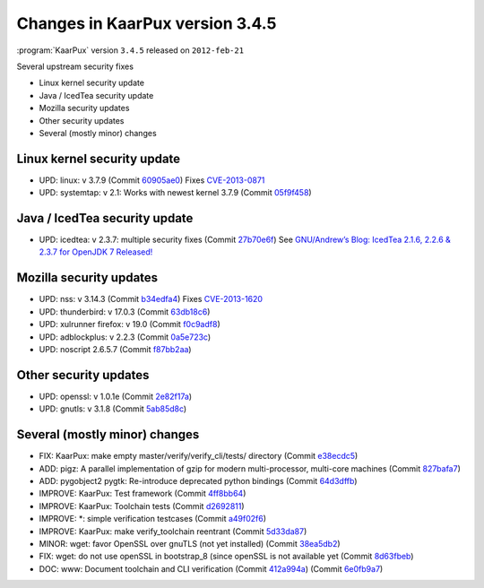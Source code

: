 .. 
   KaarPux: http://kaarpux.kaarposoft.dk
   Copyright (C) 2015: Henrik Kaare Poulsen
   License: http://kaarpux.kaarposoft.dk/license.html

.. _changes_3_4_5:


================================
Changes in KaarPux version 3.4.5
================================


:program:`KaarPux` version ``3.4.5`` released on ``2012-feb-21``

Several upstream security fixes

- Linux kernel security update

- Java / IcedTea security update

- Mozilla security updates

- Other security updates

- Several (mostly minor) changes


Linux kernel security update
############################

- UPD: linux: v 3.7.9
  (Commit `60905ae0 <http://sourceforge.net/p/kaarpux/code/ci/60905ae082400a2195783d0e9820e945282f8b64/>`_)
  Fixes `CVE-2013-0871 <http://seclists.org/oss-sec/2013/q1/326>`_

- UPD: systemtap: v 2.1: Works with newest kernel 3.7.9
  (Commit `05f9f458 <http://sourceforge.net/p/kaarpux/code/ci/05f9f4588ed6c97d1a4fb001944d16c9e660c34d/>`_)


Java / IcedTea security update
##############################

- UPD: icedtea: v 2.3.7: multiple security fixes
  (Commit `27b70e6f <http://sourceforge.net/p/kaarpux/code/ci/27b70e6fe8afb16286b6e6abe7effd0bd10658f2/>`_)
  See `GNU/Andrew’s Blog: IcedTea 2.1.6, 2.2.6 & 2.3.7 for OpenJDK 7 Released! <http://blog.fuseyism.com/index.php/2013/02/20/security-icedtea-2-1-6-2-2-6-2-3-7-for-openjdk-7-released/>`_


Mozilla security updates
########################

- UPD: nss: v 3.14.3
  (Commit `b34edfa4 <http://sourceforge.net/p/kaarpux/code/ci/b34edfa4fc58e1eb6f7a0c851f38d6cd9de0f190/>`_)
  Fixes `CVE-2013-1620 <https://bugzilla.mozilla.org/show_bug.cgi?id=822365>`_

- UPD: thunderbird: v 17.0.3
  (Commit `63db18c6 <http://sourceforge.net/p/kaarpux/code/ci/63db18c6f08da9afd7d051c3df91aeec3401bb36/>`_)

- UPD: xulrunner firefox: v 19.0
  (Commit `f0c9adf8 <http://sourceforge.net/p/kaarpux/code/ci/f0c9adf848ed96e161b743b91b2e55ad9a181761/>`_)

- UPD: adblockplus: v 2.2.3
  (Commit `0a5e723c <http://sourceforge.net/p/kaarpux/code/ci/0a5e723c80d461912242addcd77b3aff42a227f0/>`_)

- UPD: noscript 2.6.5.7
  (Commit `f87bb2aa <http://sourceforge.net/p/kaarpux/code/ci/f87bb2aa14e9da78b8e2b6bd936989ab74f78b15/>`_)


Other security updates
######################

- UPD: openssl: v 1.0.1e
  (Commit `2e82f17a <http://sourceforge.net/p/kaarpux/code/ci/2e82f17a79539dd8da13693d553ada2562a02114/>`_)

- UPD: gnutls: v 3.1.8
  (Commit `5ab85d8c <http://sourceforge.net/p/kaarpux/code/ci/5ab85d8c28dd02ed4214024d4b65983b95a91086/>`_)


Several (mostly minor) changes
##############################

- FIX: KaarPux: make empty  master/verify/verify_cli/tests/ directory
  (Commit `e38ecdc5 <http://sourceforge.net/p/kaarpux/code/ci/e38ecdc5b8f358f233bcf38821aeccc344632362/>`_)

- ADD: pigz: A parallel implementation of gzip for modern multi-processor, multi-core machines
  (Commit `827bafa7 <http://sourceforge.net/p/kaarpux/code/ci/827bafa7f597d1c72347fe0d9e808f43dc16b684/>`_)

- ADD: pygobject2 pygtk: Re-introduce deprecated python bindings
  (Commit `64d3dffb <http://sourceforge.net/p/kaarpux/code/ci/64d3dffb212179a4c62a96fa4ca523c8bdc94443/>`_)

- IMPROVE: KaarPux: Test framework
  (Commit `4ff8bb64 <http://sourceforge.net/p/kaarpux/code/ci/4ff8bb64704666d35c33ccb6ab08586f7582b4b2/>`_)

- IMPROVE: KaarPux: Toolchain tests
  (Commit `d2692811 <http://sourceforge.net/p/kaarpux/code/ci/d2692811b4d6c828e6093ed124813b6aeae59f74/>`_)

- IMPROVE: \*: simple verification testcases
  (Commit `a49f02f6 <http://sourceforge.net/p/kaarpux/code/ci/a49f02f64651183adcef3edc95b3ecb7afc37b4d/>`_)

- IMPROVE: KaarPux: make verify_toolchain reentrant
  (Commit `5d33da87 <http://sourceforge.net/p/kaarpux/code/ci/5d33da87fe817f2dfb0447e7311f055e87f14ba1/>`_)

- MINOR: wget: favor OpenSSL over gnuTLS (not yet installed)
  (Commit `38ea5db2 <http://sourceforge.net/p/kaarpux/code/ci/38ea5db2350c1cd71fe126424074b32a79aa3ff5/>`_)

- FIX: wget: do not use openSSL in bootstrap_8 (since openSSL is not available yet
  (Commit `8d63fbeb <http://sourceforge.net/p/kaarpux/code/ci/8d63fbeb4791152a0a4f754c81ea56d70f3964ff/>`_)

- DOC: www: Document toolchain and CLI verification
  (Commit `412a994a <http://sourceforge.net/p/kaarpux/code/ci/412a994ad6df727506b00890383efe1ed6cc7f4d/>`_)
  (Commit `6e0fb9a7 <http://sourceforge.net/p/kaarpux/code/ci/6e0fb9a7f4bde0ede8348be84d8ebef25c1017da/>`_)



